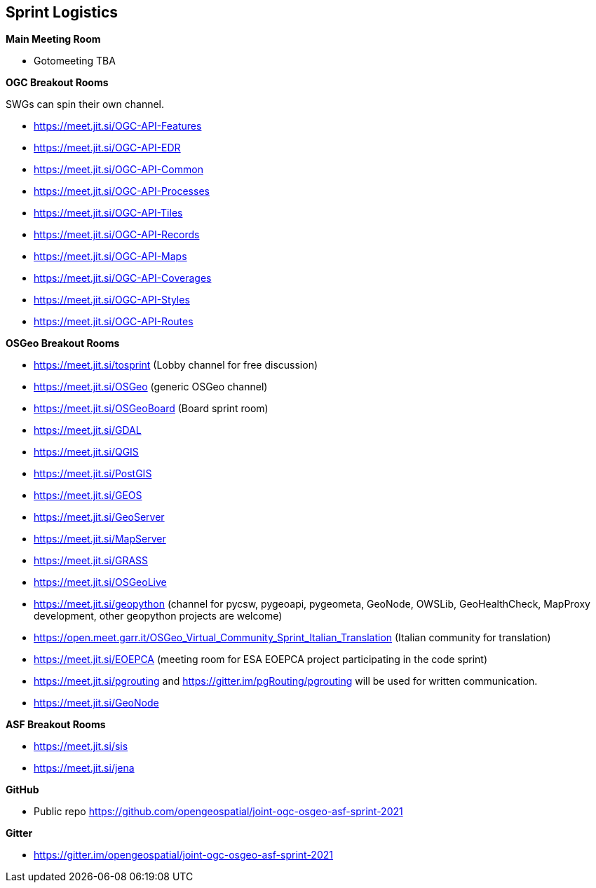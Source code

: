 == Sprint Logistics

*Main Meeting Room*

** Gotomeeting TBA

*OGC Breakout Rooms*

SWGs can spin their own channel.

* https://meet.jit.si/OGC-API-Features
* https://meet.jit.si/OGC-API-EDR
* https://meet.jit.si/OGC-API-Common
* https://meet.jit.si/OGC-API-Processes
* https://meet.jit.si/OGC-API-Tiles
* https://meet.jit.si/OGC-API-Records
* https://meet.jit.si/OGC-API-Maps
* https://meet.jit.si/OGC-API-Coverages
* https://meet.jit.si/OGC-API-Styles
* https://meet.jit.si/OGC-API-Routes


*OSGeo Breakout Rooms*

* https://meet.jit.si/tosprint (Lobby channel for free discussion)
* https://meet.jit.si/OSGeo (generic OSGeo channel)
* https://meet.jit.si/OSGeoBoard (Board sprint room)
* https://meet.jit.si/GDAL
* https://meet.jit.si/QGIS
* https://meet.jit.si/PostGIS
* https://meet.jit.si/GEOS
* https://meet.jit.si/GeoServer
* https://meet.jit.si/MapServer
* https://meet.jit.si/GRASS
* https://meet.jit.si/OSGeoLive
* https://meet.jit.si/geopython (channel for pycsw, pygeoapi, pygeometa, GeoNode, OWSLib, GeoHealthCheck, MapProxy development, other geopython projects are welcome)
* https://open.meet.garr.it/OSGeo_Virtual_Community_Sprint_Italian_Translation (Italian community for translation)
* https://meet.jit.si/EOEPCA (meeting room for ESA EOEPCA project participating in the code sprint)
* https://meet.jit.si/pgrouting and https://gitter.im/pgRouting/pgrouting will be used for written communication.
* https://meet.jit.si/GeoNode

*ASF Breakout Rooms*

* https://meet.jit.si/sis
* https://meet.jit.si/jena

*GitHub*

* Public repo https://github.com/opengeospatial/joint-ogc-osgeo-asf-sprint-2021

*Gitter*

* https://gitter.im/opengeospatial/joint-ogc-osgeo-asf-sprint-2021
